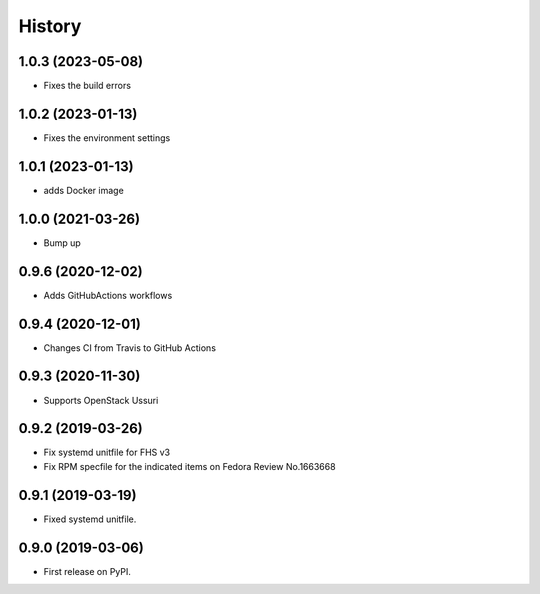 =======
History
=======

1.0.3 (2023-05-08)
-------------------

* Fixes the build errors

1.0.2 (2023-01-13)
-------------------

* Fixes the environment settings

1.0.1 (2023-01-13)
-------------------

* adds Docker image

1.0.0 (2021-03-26)
-------------------

* Bump up

0.9.6 (2020-12-02)
-------------------

* Adds GitHubActions workflows

0.9.4 (2020-12-01)
-------------------

* Changes CI from Travis to GitHub Actions

0.9.3 (2020-11-30)
-------------------

* Supports OpenStack Ussuri

0.9.2 (2019-03-26)
-------------------

* Fix systemd unitfile for FHS v3
* Fix RPM specfile for the indicated items on Fedora Review No.1663668

0.9.1 (2019-03-19)
-------------------

* Fixed systemd unitfile.

0.9.0 (2019-03-06)
-------------------

* First release on PyPI.
